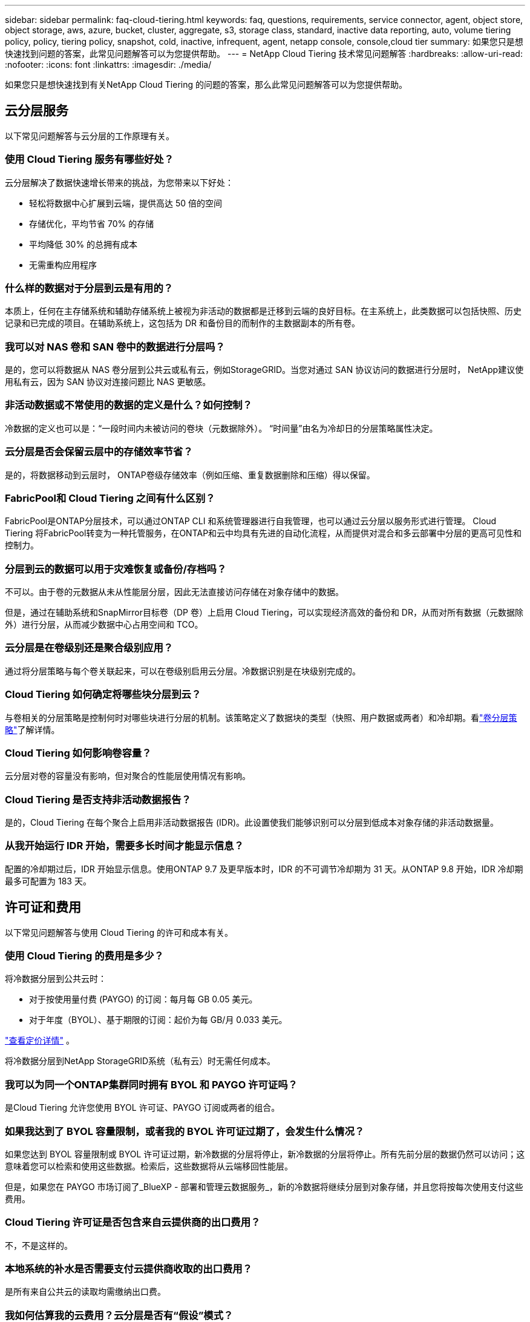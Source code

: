 ---
sidebar: sidebar 
permalink: faq-cloud-tiering.html 
keywords: faq, questions, requirements, service connector, agent, object store, object storage, aws, azure, bucket, cluster, aggregate, s3, storage class, standard, inactive data reporting, auto, volume tiering policy, policy, tiering policy, snapshot, cold, inactive, infrequent, agent, netapp console, console,cloud tier 
summary: 如果您只是想快速找到问题的答案，此常见问题解答可以为您提供帮助。 
---
= NetApp Cloud Tiering 技术常见问题解答
:hardbreaks:
:allow-uri-read: 
:nofooter: 
:icons: font
:linkattrs: 
:imagesdir: ./media/


[role="lead"]
如果您只是想快速找到有关NetApp Cloud Tiering 的问题的答案，那么此常见问题解答可以为您提供帮助。



== 云分层服务

以下常见问题解答与云分层的工作原理有关。



=== 使用 Cloud Tiering 服务有哪些好处？

云分层解决了数据快速增长带来的挑战，为您带来以下好处：

* 轻松将数据中心扩展到云端，提供高达 50 倍的空间
* 存储优化，平均节省 70% 的存储
* 平均降低 30% 的总拥有成本
* 无需重构应用程序




=== 什么样的数据对于分层到云是有用的？

本质上，任何在主存储系统和辅助存储系统上被视为非活动的数据都是迁移到云端的良好目标。在主系统上，此类数据可以包括快照、历史记录和已完成的项目。在辅助系统上，这包括为 DR 和备份目的而制作的主数据副本的所有卷。



=== 我可以对 NAS 卷和 SAN 卷中的数据进行分层吗？

是的，您可以将数据从 NAS 卷分层到公共云或私有云，例如StorageGRID。当您对通过 SAN 协议访问的数据进行分层时， NetApp建议使用私有云，因为 SAN 协议对连接问题比 NAS 更敏感。



=== 非活动数据或不常使用的数据的定义是什么？如何控制？

冷数据的定义也可以是：“一段时间内未被访问的卷块（元数据除外）。  “时间量”由名为冷却日的分层策略属性决定。



=== 云分层是否会保留云层中的存储效率节省？

是的，将数据移动到云层时， ONTAP卷级存储效率（例如压缩、重复数据删除和压缩）得以保留。



=== FabricPool和 Cloud Tiering 之间有什么区别？

FabricPool是ONTAP分层技术，可以通过ONTAP CLI 和系统管理器进行自我管理，也可以通过云分层以服务形式进行管理。  Cloud Tiering 将FabricPool转变为一种托管服务，在ONTAP和云中均具有先进的自动化流程，从而提供对混合和多云部署中分层的更高可见性和控制力。



=== 分层到云的数据可以用于灾难恢复或备份/存档吗？

不可以。由于卷的元数据从未从性能层分层，因此无法直接访问存储在对象存储中的数据。

但是，通过在辅助系统和SnapMirror目标卷（DP 卷）上启用 Cloud Tiering，可以实现经济高效的备份和 DR，从而对所有数据（元数据除外）进行分层，从而减少数据中心占用空间和 TCO。



=== 云分层是在卷级别还是聚合级别应用？

通过将分层策略与每个卷关联起来，可以在卷级别启用云分层。冷数据识别是在块级别完成的。



=== Cloud Tiering 如何确定将哪些块分层到云？

与卷相关的分层策略是控制何时对哪些块进行分层的机制。该策略定义了数据块的类型（快照、用户数据或两者）和冷却期。看link:concept-cloud-tiering.html#volume-tiering-policies["卷分层策略"]了解详情。



=== Cloud Tiering 如何影响卷容量？

云分层对卷的容量没有影响，但对聚合的性能层使用情况有影响。



=== Cloud Tiering 是否支持非活动数据报告？

是的，Cloud Tiering 在每个聚合上启用非活动数据报告 (IDR)。此设置使我们能够识别可以分层到低成本对象存储的非活动数据量。



=== 从我开始运行 IDR 开始，需要多长时间才能显示信息？

配置的冷却期过后，IDR 开始显示信息。使用ONTAP 9.7 及更早版本时，IDR 的不可调节冷却期为 31 天。从ONTAP 9.8 开始，IDR 冷却期最多可配置为 183 天。



== 许可证和费用

以下常见问题解答与使用 Cloud Tiering 的许可和成本有关。



=== 使用 Cloud Tiering 的费用是多少？

将冷数据分层到公共云时：

* 对于按使用量付费 (PAYGO) 的订阅：每月每 GB 0.05 美元。
* 对于年度（BYOL）、基于期限的订阅：起价为每 GB/月 0.033 美元。


https://bluexp.netapp.com/pricing["查看定价详情"] 。

将冷数据分层到NetApp StorageGRID系统（私有云）时无需任何成本。



=== 我可以为同一个ONTAP集群同时拥有 BYOL 和 PAYGO 许可证吗？

是Cloud Tiering 允许您使用 BYOL 许可证、PAYGO 订阅或两者的组合。



=== 如果我达到了 BYOL 容量限制，或者我的 BYOL 许可证过期了，会发生什么情况？

如果您达到 BYOL 容量限制或 BYOL 许可证过期，新冷数据的分层将停止，新冷数据的分层将停止。所有先前分层的数据仍然可以访问；这意味着您可以检索和使用这些数据。检索后，这些数据将从云端移回性能层。

但是，如果您在 PAYGO 市场订阅了_BlueXP - 部署和管理云数据服务_，新的冷数据将继续分层到对象存储，并且您将按每次使用支付这些费用。



=== Cloud Tiering 许可证是否包含来自云提供商的出口费用？

不，不是这样的。



=== 本地系统的补水是否需要支付云提供商收取的出口费用？

是所有来自公共云的读取均需缴纳出口费。



=== 我如何估算我的云费用？云分层是否有“假设”模式？

估算云提供商托管数据收费的最佳方法是使用他们的计算器： https://calculator.aws/#/["AWS"] ， https://azure.microsoft.com/en-us/pricing/calculator/["Azure"]和 https://cloud.google.com/products/calculator["Google Cloud"]。



=== 云提供商对于从对象存储读取/检索数据到本地存储是否收取额外费用？



=== 云提供商对于从对象存储读取/检索数据到本地存储是否收取额外费用？

是查看 https://aws.amazon.com/s3/pricing/["Amazon S3 定价"]， https://azure.microsoft.com/en-us/pricing/details/storage/blobs/["Block Blob 定价"] ， 和 https://cloud.google.com/storage/pricing["云存储定价"]了解数据读取/检索产生的额外定价。



=== 在启用云分层之前，如何估算卷的节省并获取冷数据报告？

要获得估算，请将您的ONTAP集群添加到NetApp控制台并通过 Cloud Tiering Clusters 页面进行检查。选择集群的“计算潜在的分层节省”以启动 https://bluexp.netapp.com/cloud-tiering-service-tco["云分层 TCO 计算器"^]看看您能节省多少钱。



=== 当我使用ONTAP MetroCluster时，如何收取分层费用？

在MetroCluster环境中使用时，总分层许可证适用于两个集群的使用。例如，如果您拥有 100TiB 分层许可证，则每个集群使用的分层容量将计入 100TiB 的总容量。



== ONTAP

以下问题与ONTAP相关。



=== Cloud Tiering 支持哪些ONTAP版本？

Cloud Tiering 支持ONTAP 9.2 及更高版本。



=== 支持哪些类型的ONTAP系统？

单节点和高可用性AFF、 FAS和ONTAP Select集群支持 Cloud Tiering。  FabricPool Mirror 配置和MetroCluster配置中的集群也受支持。



=== 我可以仅使用 HDD 对FAS系统中的数据进行分层吗？

是的，从ONTAP 9.8 开始，您可以对 HDD 聚合上托管的卷中的数据进行分层。



=== 我可以将AFF中的数据分层到具有带 HDD 的FAS节点的集群吗？

是可以将 Cloud Tiering 配置为对任何聚合上托管的卷进行分层。数据分层配置与所使用的控制器类型以及集群是否异构无关。



=== 那么Cloud Volumes ONTAP怎么样？

如果您有Cloud Volumes ONTAP系统，您会在 Cloud Tiering Clusters 页面中找到它们，这样您就可以全面了解混合云基础架构中的数据分层。但是， Cloud Volumes ONTAP系统从 Cloud Tiering 来看是只读的。您无法从 Cloud Tiering 在Cloud Volumes ONTAP上设置数据分层。 https://docs.netapp.com/us-en/bluexp-cloud-volumes-ontap/task-tiering.html["您可以从NetApp控制台中的ONTAP系统设置Cloud Volumes ONTAP系统的分层"^] 。



=== 我的ONTAP集群还需要哪些其他要求？

这取决于冷数据的分层位置。请参阅以下链接以了解更多详细信息：

* link:task-tiering-onprem-aws.html#prepare-your-ontap-cluster["将数据分层到 Amazon S3"]
* link:task-tiering-onprem-azure.html#preparing-your-ontap-clusters["将数据分层到 Azure Blob 存储"]
* link:task-tiering-onprem-gcp.html#preparing-your-ontap-clusters["将数据分层存储到 Google Cloud Storage"]
* link:task-tiering-onprem-storagegrid.html#preparing-your-ontap-clusters["将数据分层到StorageGRID"]
* link:task-tiering-onprem-s3-compat.html#preparing-your-ontap-clusters["将数据分层到 S3 对象存储"]




== 对象存储

以下问题与对象存储有关。



=== 支持哪些对象存储提供商？

Cloud Tiering 支持以下对象存储提供商：

* Amazon S3
* 微软 Azure Blob
* Google Cloud Storage
* NetAppStorageGRID
* 与 S3 兼容的对象存储（例如 MinIO）
* IBM Cloud Object Storage（必须使用 System Manager 或ONTAP CLI 完成FabricPool配置）




=== 我可以使用自己的桶/容器吗？

是的，你可以。设置数据分层时，您可以选择添加新的存储桶/容器或选择现有的存储桶/容器。



=== 支持哪些地区？

* link:reference-aws-support.html["支持的 AWS 区域"]
* link:reference-azure-support.html["支持的 Azure 区域"]
* link:reference-google-support.html["支持的 Google Cloud 区域"]




=== 支持哪些 S3 存储类别？

Cloud Tiering 支持将数据分层为_标准_、_标准-不频繁访问_、_单区-不频繁访问_、_智能分层_和_Glacier 即时检索_存储类。看link:reference-aws-support.html["支持的 S3 存储类别"]了解更多详情。



=== 为什么 Cloud Tiering 不支持 Amazon S3 Glacier Flexible 和 S3 Glacier Deep Archive？

不支持 Amazon S3 Glacier Flexible 和 S3 Glacier Deep Archive 的主要原因是 Cloud Tiering 被设计为高性能分层解决方案，因此数据必须持续可用且可快速检索。使用 S3 Glacier Flexible 和 S3 Glacier Deep Archive，数据检索可以持续几分钟到 48 小时。



=== 我可以将其他与 S3 兼容的对象存储服务（例如 MinIO）与 Cloud Tiering 一起使用吗？

是的，使用ONTAP 9.8 及更高版本的集群支持通过分层 UI 配置与 S3 兼容的对象存储。link:task-tiering-onprem-s3-compat.html["详情请见此处"] 。



=== 支持哪些 Azure Blob 访问层？

Cloud Tiering 支持将非活动数据分层到_Hot_或_Cool_访问层。看link:reference-azure-support.html["支持的 Azure Blob 访问层"]了解更多详情。



=== Google Cloud Storage 支持哪些存储类别？

Cloud Tiering 支持将数据分层为 _Standard_、_Nearline_、_Coldline_ 和 _Archive_ 存储类。看link:reference-google-support.html["支持的 Google Cloud 存储类别"]了解更多详情。



=== Cloud Tiering 是否支持使用生命周期管理策略？

是您可以启用生命周期管理，以便 Cloud Tiering 在一定天数后将数据从默认存储类/访问层转换到更具成本效益的层。生命周期规则适用于 Amazon S3 和 Google Cloud 存储所选存储桶中的所有对象，以及 Azure Blob 所选存储帐户中的所有容器。



=== Cloud Tiering 是否对整个集群使用一个对象存储，还是每个聚合使用一个对象存储？

在典型配置中，整个集群有一个对象存储。从 2022 年 8 月开始，您可以使用 *高级设置* 页面为集群添加其他对象存储，然后将不同的对象存储附加到不同的聚合，或者将 2 个对象存储附加到聚合以进行镜像。



=== 可以将多个存储桶附加到同一个聚合吗？

为了镜像的目的，每个聚合最多可以附加两个存储桶，其中冷数据同步分层到两个存储桶中。这些存储桶可以来自不同的提供商和不同的位置。从 2022 年 8 月开始，您可以使用 *高级设置* 页面将两个对象存储附加到单个聚合。



=== 不同的存储桶可以附加到同一集群中的不同聚合吗？

是一般最佳做法是将单个存储桶附加到多个聚合体。但是，使用公共云时，对象存储服务的最大 IOPS 限制，因此必须考虑多个存储桶。



=== 当您将卷从一个集群迁移到另一个集群时，分层数据会发生什么情况？

将卷从一个集群迁移到另一个集群时，所有冷数据都从云层读取。目标集群上的写入位置取决于是否启用分层以及源卷和目标卷上使用的分层策略类型。



=== 当您将卷从同一集群中的一个节点移动到另一个节点时，分层数据会发生什么情况？

如果目标聚合没有附加的云层，则从源聚合的云层读取数据并将其完全写入目标聚合的本地层。如果目标聚合具有附加的云层，则从源聚合的云层读取数据并首先写入目标聚合的本地层，以便于快速切换。之后，根据所使用的分层策略，将其写入云层。

从ONTAP 9.6 开始，如果目标聚合使用与源聚合相同的云层，则冷数据不会移回本地层。



=== 如何将分层数据带回本地性能层？

写回通常在读取时执行，并且取决于分层策略类型。在ONTAP 9.8 之前，可以使用“volume move”操作写回整个卷。从ONTAP 9.8 开始，分层 UI 具有“恢复所有数据”或“恢复活动文件系统”选项。link:task-managing-tiering.html#migrating-data-from-the-cloud-tier-back-to-the-performance-tier["了解如何将数据移回性能层"] 。



=== 当用新的AFF/ FAS控制器替换现有的 AFF / FAS 控制器时，分层数据是否会迁移回本地？

不。在“换头”过程中，唯一改变的是集合体的所有权。在这种情况下，它将被更改为新的控制器，而无需任何数据移动。



=== 我可以使用云提供商的控制台或对象存储浏览器来查看存储桶分层的数据吗？如果不通过ONTAP，我可以直接使用对象存储中存储的数据吗？

不可以。构建并分层到云中的对象不包含单个文件，而是包含来自多个文件的最多 1,024 个 4KB 块。卷的元数据始终保留在本地层。



== 控制台代理

以下问题与控制台代理有关。



=== 什么是控制台代理？

控制台代理是在您的云帐户或本地的计算实例上运行的软件，它使NetApp控制台能够安全地管理云资源。要使用 Cloud Tiering 服务，您必须部署代理。



=== 控制台代理需要安装在哪里？

* 当您将数据分层到 S3 时，代理可以驻留在 AWS VPC 或您的场所。
* 当您将数据分层到 Blob 存储时，代理可以驻留在 Azure VNet 中或您的本地。
* 当您将数据分层到 Google Cloud Storage 时，代理必须驻留在 Google Cloud Platform VPC 中。
* 当您将数据分层到StorageGRID或其他 S3 兼容存储提供商时，代理必须驻留在您的场所。




=== 我可以在本地部署控制台代理吗？

是您可以下载代理软件并将其手动安装在您网络中的 Linux 主机上。 https://docs.netapp.com/us-en/bluexp-setup-admin/task-install-connector-on-prem.html["了解如何在您的场所安装代理"] 。



=== 使用 Cloud Tiering 之前是否需要拥有云服务提供商的帐户？

是您必须先拥有一个帐户，然后才能定义要使用的对象存储。在 VPC 或 VNet 上的云中设置代理时，还需要具有云存储提供商的帐户。



=== 如果控制台代理失败，会有什么后果？

如果代理发生故障，则仅分层环境的可见性会受到影响。所有数据均可访问，新识别的冷数据会自动分层到对象存储。



== 分层策略



=== 有哪些可用的分层策略？

有四种分层策略：

* 无：将所有数据归类为始终热；防止将卷中的任何数据移动到对象存储。
* 冷快照（仅快照）：仅将冷快照块移动到对象存储。
* 冷用户数据和快照（自动）：冷快照块和冷用户数据块都移动到对象存储。
* 所有用户数据（全部）：将所有数据归类为冷数据；立即将整个卷移动到对象存储。


link:concept-cloud-tiering.html#volume-tiering-policies["了解有关分层策略的更多信息"] 。



=== 在什么情况下我的数据被视为冷数据？

由于数据分层是在块级别完成的，因此在一定时间内未访问数据块后，该数据块将被视为冷数据块，该时间由分层策略的最低冷却天数属性定义。适用范围为ONTAP 9.7 及更早版本中的 2-63 天，或从ONTAP 9.8 开始中的 2-183 天。



=== 数据分层到云层之前的默认冷却期是多长？

冷快照策略的默认冷却期为 2 天，而冷用户数据和快照的默认冷却期为 31 天。冷却天数参数不适用于所有分层策略。



=== 当我进行完整备份时，是否会从对象存储中检索所有分层数据？

在完整备份期间，将读取所有冷数据。数据的检索取决于所使用的分层策略。使用全部和冷用户数据和快照策略时，冷数据不会写回到性能层。使用冷快照策略时，只有在使用旧快照进行备份的情况下才会检索其冷块。



=== 您可以选择每个卷的分层大小吗？

不可以。但是，您可以选择哪些卷符合分层条件、要分层的数据类型及其冷却期。这是通过将分层策略与该卷关联起来来实现的。



=== 所有用户数据策略是数据保护卷的唯一选择吗？

否。数据保护 (DP) 卷可以与三种可用策略中的任何一种相关联。源卷和目标 (DP) 卷上使用的策略类型决定了数据的写入位置。



=== 将卷的分层策略重置为“无”是否会重新补充冷数据或只是阻止未来的冷块移动到云中？

重置分层策略时不会发生补水，但它会阻止新的冷块移动到云层。



=== 将数据分层到云端后，我可以更改分层策略吗？

是更改后的行为取决于新的关联策略。



=== 如果我想确保某些数据不会被移动到云端，我该怎么做？

不要将分层策略与包含该数据的卷关联。



=== 文件的元数据存储在哪里？

卷的元数据始终存储在本地的性能层上——它永远不会分层到云端。



== 网络和安全

以下问题与网络和安全有关。



=== 网络要求是什么？

* ONTAP集群通过端口 443 启动与您的对象存储提供程序的 HTTPS 连接。
+
ONTAP从对象存储中读取和写入数据。对象存储从不启动，它只是响应。

* 对于StorageGRID， ONTAP集群通过用户指定的端口启动与StorageGRID 的HTTPS 连接（该端口可在分层设置期间配置）。
* 代理需要通过端口 443 建立到ONTAP集群、对象存储和 Cloud Tiering 服务的出站 HTTPS 连接。


有关详细信息，请参阅：

* link:task-tiering-onprem-aws.html["将数据分层到 Amazon S3"]
* link:task-tiering-onprem-azure.html["将数据分层到 Azure Blob 存储"]
* link:task-tiering-onprem-gcp.html["将数据分层存储到 Google Cloud Storage"]
* link:task-tiering-onprem-storagegrid.html["将数据分层到StorageGRID"]
* link:task-tiering-onprem-s3-compat.html["将数据分层到 S3 对象存储"]




=== 我可以使用哪些工具进行监控和报告以管理存储在云中的冷数据？

除了云分层之外， https://docs.netapp.com/us-en/active-iq-unified-manager/["Active IQ Unified Manager"^]和 https://docs.netapp.com/us-en/active-iq/index.html["数字顾问"^]可用于监测和报告。



=== 如果与云提供商的网络链接出现故障，会有什么影响？

如果发生网络故障，本地性能层仍保持在线并且热数据仍然可访问。但是，已经移动到云层的块将无法访问，并且应用程序在尝试访问该数据时将收到错误消息。一旦恢复连接，所有数据将无缝访问。



=== 有网络带宽建议吗？

底层FabricPool分层技术读取延迟取决于与云层的连接。尽管分层适用于任何带宽，但建议将集群间 LIF 放置在 10 Gbps 端口上以提供足够的性能。对于代理没有任何建议或带宽限制。

此外，您可以限制将非活动数据从卷传输到对象存储期间所使用的网络带宽量。在配置集群进行分层时，可以使用“最大传输速率”设置，之后可以从“*集群*”页面使用。



=== 当用户尝试访问分层数据时是否存在延迟？

是云层无法提供与本地层相同的延迟，因为延迟取决于连接性。为了估计对象存储的延迟和吞吐量，Cloud Tiering 提供了云性能测试（基于ONTAP对象存储分析器），可以在连接对象存储之后和设置分层之前使用。



=== 我的数据如何得到保护？

性能层和云层均维护 AES-256-GCM 加密。  TLS 1.2 加密用于在数据在层之间移动时对通过网络传输的数据进行加密，以及对代理与ONTAP集群和对象存储之间的通信进行加密。



=== 我是否需要在AFF上安装和配置以太网端口？

是必须在 HA 对内的每个节点的以太网端口上配置集群间 LIF，该节点托管您计划分层到云的数据卷。有关更多信息，请参阅您计划分层数据的云提供商的要求部分。



=== 需要什么权限？

* link:task-tiering-onprem-aws.html#set-up-s3-permissions["对于亚马逊，需要权限来管理 S3 bucket"] 。
* 对于 Azure，除了需要向NetApp控制台提供的权限之外，不需要其他额外权限。
* link:task-tiering-onprem-gcp.html#preparing-google-cloud-storage["对于 Google Cloud，需要具有存储访问密钥的服务帐号的存储管理员权限"] 。
* link:task-tiering-onprem-storagegrid.html#preparing-storagegrid["对于StorageGRID，需要 S3 权限"] 。
* link:task-tiering-onprem-s3-compat.html#preparing-s3-compatible-object-storage["对于与 S3 兼容的对象存储，需要 S3 权限"] 。

